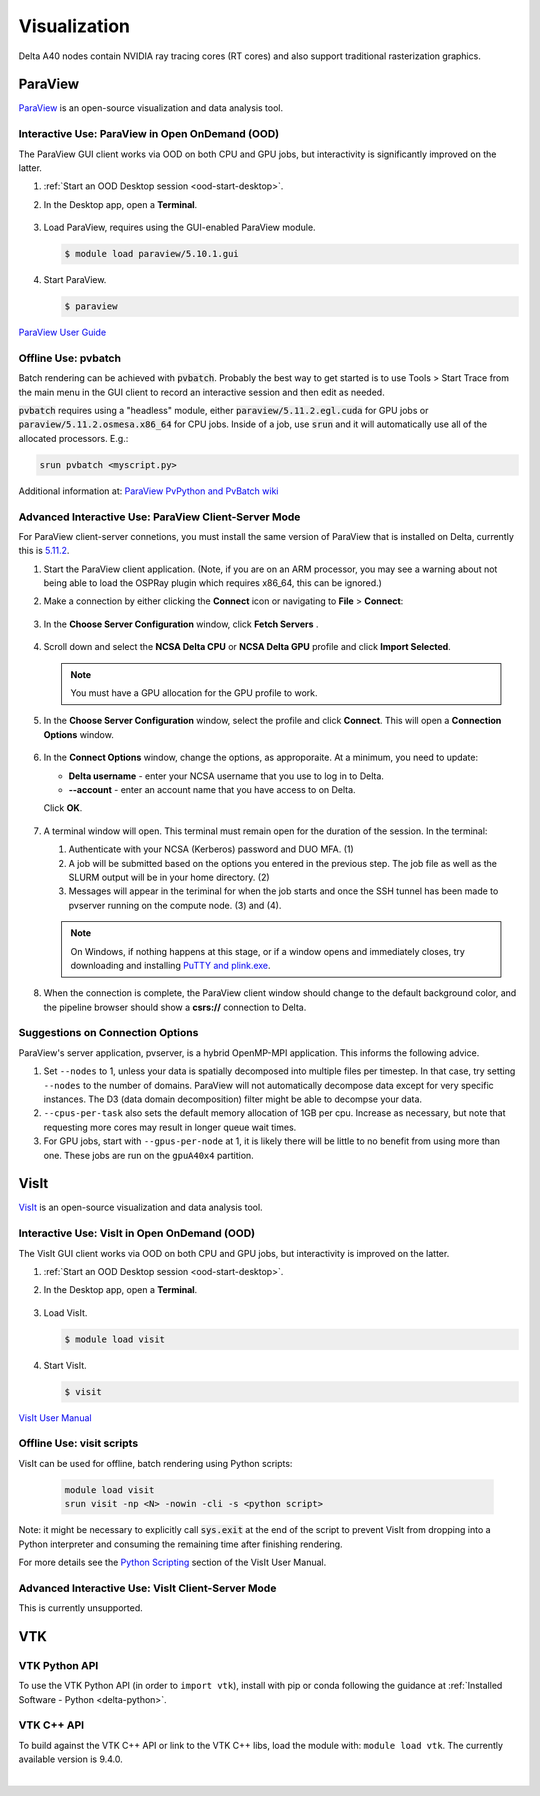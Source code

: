 Visualization
=====================

Delta A40 nodes contain NVIDIA ray tracing cores (RT cores) and also support traditional rasterization graphics.

ParaView 
----------

`ParaView <https://www.paraview.org>`_ is an open-source visualization and data analysis tool.

Interactive Use: ParaView in Open OnDemand (OOD)
~~~~~~~~~~~~~~~~~~~~~~~~~~~~~~~~~~~~~~~~~~

The ParaView GUI client works via OOD on both CPU and GPU jobs, but interactivity is significantly improved on the latter.

#. :ref:`Start an OOD Desktop session <ood-start-desktop>`.

#. In the Desktop app, open a **Terminal**.

   .. figure:: images/visualization/ood-desktop-terminal-icon.png
      :alt: OOD Desktop app with the terminal emulator icon at the bottom of the screen highlighted.
      :width: 500

#. Load ParaView, requires using the GUI-enabled ParaView module.
   
   .. code-block::
   
      $ module load paraview/5.10.1.gui

#. Start ParaView.

   .. code-block::
   
      $ paraview

`ParaView User Guide <https://docs.paraview.org/en/latest/>`_

Offline Use: pvbatch
~~~~~~~~~~~~~~~~~~~~~

Batch rendering can be achieved with :code:`pvbatch`. Probably the best way to get started is to use Tools > Start Trace from the main menu in the GUI client to record an interactive session and then edit as needed.

:code:`pvbatch` requires using a "headless" module, either :code:`paraview/5.11.2.egl.cuda` for GPU jobs or :code:`paraview/5.11.2.osmesa.x86_64` for CPU jobs. Inside of a job, use :code:`srun` and it will automatically use all of the allocated processors. E.g.:

.. code-block::

   srun pvbatch <myscript.py>


Additional information at: `ParaView PvPython and PvBatch wiki <https://www.paraview.org/Wiki/PvPython_and_PvBatch>`_

Advanced Interactive Use: ParaView Client-Server Mode 
~~~~~~~~~~~~~~~~~~~~~~~~~~~~~~~~

For ParaView client-server connetions, you must install the same version of ParaView that is installed on Delta, currently this is `5.11.2 <https://www.paraview.org/download/?version=v5.11>`_. 

#. Start the ParaView client application. (Note, if you are on an ARM processor, you may see a warning about not being able to load the OSPRay plugin which requires x86_64, this can be ignored.)

#. Make a connection by either clicking the **Connect** icon or navigating to **File** > **Connect**:

   .. figure:: images/visualization/1_ParaView_Connect_button.png
       :alt: Close-up view of the server Connect button.
       :width: 500

   .. figure:: images/visualization/2_ParaView_File_Connect.png
      :alt: Expanded file menu with connect option highlighted.
      :width: 314

#. In the **Choose Server Configuration** window, click **Fetch Servers** .

   .. figure:: images/visualization/3_ParaView_Choose_Server_Configuration.png
     :alt: Choose server configuration modal dialog with fetch servers button highlighted.
     :width: 529

#. Scroll down and select the **NCSA Delta CPU** or **NCSA Delta GPU** profile and click **Import Selected**. 
  
   .. note::
      You must have a GPU allocation for the GPU profile to work.

   .. figure:: images/visualization/4_ParaView_Fetch_Server_Configurations.png
     :alt: Fetch server configurations modal dialog with NCSA configurations highlighted.
     :width: 529

#. In the **Choose Server Configuration** window, select the profile and click **Connect**. This will open a **Connection Options** window. 

   .. figure:: images/visualization/5_ParaView_Choose_and_Connect.png
     :alt: Choose server configuration modal dialog with NCSA profile and connect button highlighted.
     :width: 529

#. In the **Connect Options** window, change the options, as approporaite. At a minimum, you need to update:

   - **Delta username** - enter your NCSA username that you use to log in to Delta.
   - **--account** - enter an account name that you have access to on Delta.

   Click **OK**. 

   .. figure:: images/visualization/6_ParaView_CPU_GPU_Connection_Options.png
     :alt: Side-by-side comparison of connection options modal dialog for CPU and GPU, respectively.
     :width: 485

#. A terminal window will open. This terminal must remain open for the duration of the session. In the terminal:

   #. Authenticate with your NCSA (Kerberos) password and DUO MFA. (1)
   #. A job will be submitted based on the options you entered in the previous step. The job file as well as the SLURM output will be in your home directory. (2)
   #. Messages will appear in the teriminal for when the job starts and once the SSH tunnel has been made to pvserver running on the compute node. (3) and (4). 

   .. figure:: images/visualization/7_ParaView_Pop-up_Terminal.png
     :alt: Pop-up terminal session showing authentication, job submission, job status, and connection messages.
     :width: 960

   .. note::
      On Windows, if nothing happens at this stage, or if a window opens and immediately closes, try downloading and installing `PuTTY and plink.exe <https://www.putty.org/>`_.

#. When the connection is complete, the ParaView client window should change to the default background color, and the pipeline browser should show a **csrs://** connection to Delta.

   .. figure:: images/visualization/8_ParaView_successful_connection.png
     :alt: Pipeline browser showing successful connection to Delta.
     :width: 416

Suggestions on Connection Options
~~~~~~~~~~~~~~~~~~~~~~~~~~~~~~~~~

ParaView's server application, pvserver, is a hybrid OpenMP-MPI application. This informs the following advice.

#. Set ``--nodes`` to 1, unless your data is spatially decomposed into multiple files per timestep. In that case, try setting ``--nodes`` to the number of domains. ParaView will not automatically decompose data except for very specific instances. The D3 (data domain decomposition) filter might be able to decompse your data.

#. ``--cpus-per-task`` also sets the default memory allocation of 1GB per cpu. Increase as necessary, but note that requesting more cores may result in longer queue wait times.

#. For GPU jobs, start with ``--gpus-per-node`` at 1, it is likely there will be little to no benefit from using more than one. These jobs are run on the ``gpuA40x4`` partition.

VisIt
--------

`VisIt <https://visit-dav.github.io/visit-website/>`_ is an open-source visualization and data analysis tool. 

Interactive Use: VisIt in Open OnDemand (OOD)
~~~~~~~~~~~~~~~~~~~~~~~~~~~~~~~~~~~~~~~~~~

The VisIt GUI client works via OOD on both CPU and GPU jobs, but interactivity is improved on the latter.

#. :ref:`Start an OOD Desktop session <ood-start-desktop>`.

#. In the Desktop app, open a **Terminal**.

   .. figure:: images/visualization/ood-desktop-terminal-icon.png
      :alt: OOD Desktop app with the terminal emulator icon at the bottom of the screen highlighted.
      :width: 500

#. Load VisIt.

   .. code-block::

      $ module load visit

#. Start VisIt.

   .. code-block::

      $ visit

`VisIt User Manual <https://visit-sphinx-github-user-manual.readthedocs.io/en/develop/using_visit/index.html>`_

..
  To load the VisIt example data, ``noise.silo``, follow these steps:

 #. Under **Sources**, click **Open**.

   .. figure:: images/visualization/ood-desktop-visit-open.png
      :alt: VisIt opened in the OOD Desktop app with the Open button highlighted.
      :width: 500

 #. In **Path**, navigate to ``/sw/external/visit/visit3_3_3.linux-x86_64/data`` and select the ``noise.silo`` file.

   .. figure:: images/visualization/ood-desktop-visit-data-path.png
      :alt: VisIt File open window showing the "/sw/external/visit/visit3_3_3.linux-x86_64/data" path with the noise.silo file selected.
      :width: 500

 #. Click **Add** and select **Volume**, then **hardyglobal**.

   .. figure:: images/visualization/ood-desktop-visit-add-volume.png
      :alt: VisIt Add menu showing Volume, and then hardyglobal selected.
      :width: 500

 #. Click **Draw**. The data will render in the adjacent window.

   .. image:: images/visualization/ood-desktop-visit-draw.png
      :alt: The VisIt Draw button.
      :width: 500

Offline Use: visit scripts
~~~~~~~~~~~~~~~~~~~~~~~~~~
VisIt can be used for offline, batch rendering using Python scripts:

  .. code-block::

     module load visit
     srun visit -np <N> -nowin -cli -s <python script>

Note: it might be necessary to explicitly call :code:`sys.exit` at the end of the script to prevent VisIt from dropping into a Python interpreter and consuming the remaining time after finishing rendering.

For more details see the `Python Scripting <https://visit-sphinx-github-user-manual.readthedocs.io/en/develop/python_scripting/index.html>`_ section of the VisIt User Manual.

Advanced Interactive Use: VisIt Client-Server Mode 
~~~~~~~~~~~~~~~~~~~~~~~~~~~~~~~~
This is currently unsupported.

VTK
--------

VTK Python API
~~~~~~~~~~~~~~~

To use the VTK Python API (in order to ``import vtk``), install with pip or conda following the guidance at :ref:`Installed Software - Python <delta-python>`.

VTK C++ API
~~~~~~~~~~~

To build against the VTK C++ API or link to the VTK C++ libs, load the module with: ``module load vtk``. The currently available version is 9.4.0.

.. The below VisIt client-server mode info is commented out because we have trouble getting it to work properly. 

.. VisIt Client-Server Mode
   -------------------------

   Following the `SDSC VisIt getting started guide <https://www.sdsc.edu/education_and_training/tutorials1/visit.html>`_, below are the screenshots and setup for using Delta in a similar way.

   .. note::
      **Pick a unique login node, .bashrc on Delta.** Choose one of dt-login01 through dt-login04 to keep SSH tunnel connections working smoothly. Be sure to SSH to that login node **before** you proceed (if you have not logged into it before). VisIt cannot deal with the initial login confirmation of a new host key.
   
      Add to your $HOME/.bashrc (for the remote VisIt GUI):

      ``module load visit``

   Get a batch allocation on a compute node and run ``visit`` in that allocation with ``srun``.  Enable ``x11`` forwarding.

   .. code-block::

      salloc --mem=32g --nodes=1 --ntasks-per-node=1 --cpus-per-task=16 --partition=cpu,cpu-interactive --account=bbka-delta-cpu --constraint=scratch --x11 --time=00:30:00
      salloc: Pending job allocation 3063018
      salloc: job 3063018 queued and waiting for resources
      salloc: job 3063018 has been allocated resources
      salloc: Granted job allocation 3063018
      salloc: Waiting for resource configuration
      salloc: Nodes cn095 are ready for job
      [arnoldg@dt-login02 c]$ srun visit
      Running: gui3.3.3
      Running: viewer3.3.3 -geometry 1499x1080+421+0 -borders 40,11,11,11 -shift 0,0 -preshift 1,30 -defer -host 127.0.0.1 -port 5600
      Running: mdserver3.3.3 -host 127.0.0.1 -port 5601


   Fill in **Host Settings** and under **Launch Profiles**, adjust **Number of threads per task** to fit your requirements and the ``--cpus-   per-task`` from ``salloc`` above:

   ..  image:: images/visualization/01_visit-host-settings.png
       :alt: delta host profile settings
       :width: 1000px

   ..  image:: images/visualization/02_visit-thread-settings16.png
       :alt: delta host profile settings
       :width: 1000px

   Leave the **Parallel** tab options unchecked; since this example is not using MPI, that tab isn't applicable.


   **Options** → **Save Settings** after filling in the above.

   Proceeding with the tutorial, this is the view from the client and noise.silo example (found in the VisIt installation data/):

   ..  image:: images/visualization/05_visit-mpi-noise-final.png
       :alt: client view of noise example
       :width: 1000px

|
